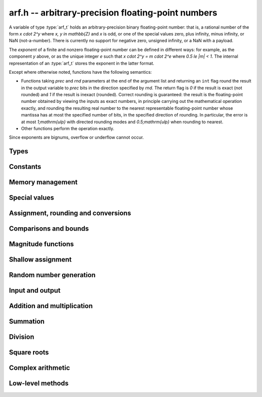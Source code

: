 .. _arf:

**arf.h** -- arbitrary-precision floating-point numbers
===============================================================================

A variable of type :type:`arf_t` holds an arbitrary-precision binary
floating-point number: that is, a rational number of the form `x \cdot 2^y`
where `x, y \in \mathbb{Z}` and `x` is odd, or one of the special values zero,
plus infinity, minus infinity, or NaN (not-a-number). There is currently no
support for negative zero, unsigned infinity, or a NaN with a payload.

The *exponent* of a finite and nonzero floating-point number can be defined in
different ways: for example, as the component *y* above, or as the unique
integer *e* such that `x \cdot 2^y = m \cdot 2^e` where `0.5 \le |m| < 1`. The
internal representation of an :type:`arf_t` stores the exponent in the latter
format.

Except where otherwise noted, functions have the following semantics:

* Functions taking *prec* and *rnd* parameters at the end of the argument list
  and returning an ``int`` flag round the result in the output variable to
  *prec* bits in the direction specified by *rnd*. The return flag is `0` if the
  result is exact (not rounded) and `1` if the result is inexact (rounded).
  Correct rounding is guaranteed: the result is the floating-point number
  obtained by viewing the inputs as exact numbers, in principle carrying out the
  mathematical operation exactly, and rounding the resulting real number to the
  nearest representable floating-point number whose mantissa has at most the
  specified number of bits, in the specified direction of rounding. In
  particular, the error is at most `1\;\mathrm{ulp}` with directed rounding
  modes and `0.5\;\mathrm{ulp}` when rounding to nearest.

* Other functions perform the operation exactly.

Since exponents are bignums, overflow or underflow cannot occur.



Types
-------------------------------------------------------------------------------

.. type:: mantissa_noptr_struct

   Mantissa allocated on the stack with :macro:`ARF_NOPTR_LIMBS` number of
   limbs. This is only used when the number of limbs are small.

.. type:: mantissa_ptr_struct

   Mantissa allocated on the heap that can contain an arbitrary number of limbs.
   This is used when a larger amount of limbs are used.

.. union:: mantissa_struct

   The union of possible mantissas.

      .. member:: mantissa_noptr_struct noptr

      .. member:: mantissa_ptr_struct ptr

.. type:: arf_struct

   The struct representing an arbitrary-precision binary floating-point number
   containing the following fields:

      .. var:: fmpz exp

         The exponent of the floating-point number. If an :type:`arf_struct`
         represents a special number, the exponent encodes what type of special
         number it is. See :macro:`ARF_EXP_ZERO`, :macro:`ARF_EXP_NAN`,
         :macro:`ARF_EXP_NEG_INF` and :macro:`ARF_EXP_POS_INF` to see what
         numbers are used to encode this.

      .. var:: mp_size_t size

         The allocation size of the mantissa. If and only if the allocation size
         is zero it represents a special number.

      .. var:: mantissa_struct d

         The mantissa. Although :var:`size` keeps track of its allocation size,
         all of its limbs may not be used.

.. type:: arf_t

   Defined as an array of length one of type :type:`arf_struct`, permitting an
   :type:`arf_t` to be passed by reference.

.. type:: arf_rnd_t

   Specifies the rounding mode for the result of an approximate operation.


Constants
-------------------------------------------------------------------------------

.. macro:: ARF_NOPTR_LIMBS

   Number of limbs in a :type:`mantissa_noptr_struct`. Currently defined as
   `2`.

.. macro:: ARF_RESULT_EXACT

.. macro:: ARF_RESULT_INEXACT

   Return value of a floating-point operation specifying whether it was
   performed exact or inexact.

.. macro:: ARF_RND_DOWN

   Specifies that the result of an operation should be rounded to the nearest
   representable number in the direction towards zero.

.. macro:: ARF_RND_UP

   Specifies that the result of an operation should be rounded to the nearest
   representable number in the direction away from zero.

.. macro:: ARF_RND_FLOOR

   Specifies that the result of an operation should be rounded to the nearest
   representable number in the direction towards minus infinity.

.. macro:: ARF_RND_CEIL

   Specifies that the result of an operation should be rounded to the nearest
   representable number in the direction towards plus infinity.

.. macro:: ARF_RND_NEAR

   Specifies that the result of an operation should be rounded to the nearest
   representable number, rounding to even if there is a tie between two values.

.. macro:: ARF_PREC_EXACT

   If passed as the precision parameter to a function, indicates that no
   rounding is to be performed.

   **Warning**: use of this value is unsafe in general. It must only be passed
   as input under the following two conditions:

   * The operation in question can inherently be viewed as an exact operation in
     `\mathbb{Z}[\tfrac{1}{2}]` for all possible inputs, provided that the
     precision is large enough. Examples include addition, multiplication,
     conversion from integer types to arbitrary-precision floating-point types,
     and evaluation of some integer-valued functions.

   * The exact result of the operation will certainly fit in memory. Note that,
     for example, adding two numbers whose exponents are far apart can easily
     produce an exact result that is far too large to store in memory.

   The typical use case is to work with small integer values, double precision
   constants, and the like. It is also useful when writing test code. If in
   doubt, simply try with some convenient high precision instead of using this
   special value, and check that the result is exact.



Memory management
-------------------------------------------------------------------------------

.. function:: void arf_init(arf_t x)

    Initializes the variable *x* for use. Its value is set to zero.

.. function:: void arf_clear(arf_t x)

    Clears the variable *x*, freeing or recycling its allocated memory.

.. function:: slong arf_allocated_bytes(const arf_t x)

    Returns the total number of bytes heap-allocated internally by this object.
    The count excludes the size of the structure itself. Add
    ``sizeof(arf_struct)`` to get the size of the object as a whole.

Special values
-------------------------------------------------------------------------------

.. function:: void arf_zero(arf_t res)

.. function:: void arf_one(arf_t res)

.. function:: void arf_pos_inf(arf_t res)

.. function:: void arf_neg_inf(arf_t res)

.. function:: void arf_nan(arf_t res)

    Sets *res* respectively to 0, 1, `+\infty`, `-\infty`, NaN.

.. function:: int arf_is_zero(const arf_t x)

.. function:: int arf_is_one(const arf_t x)

.. function:: int arf_is_pos_inf(const arf_t x)

.. function:: int arf_is_neg_inf(const arf_t x)

.. function:: int arf_is_nan(const arf_t x)

    Returns nonzero iff *x* respectively equals 0, 1, `+\infty`, `-\infty`, NaN.

.. function:: int arf_is_inf(const arf_t x)

    Returns nonzero iff *x* equals either `+\infty` or `-\infty`.

.. function:: int arf_is_normal(const arf_t x)

    Returns nonzero iff *x* is a finite, nonzero floating-point value, i.e.
    not one of the special values 0, `+\infty`, `-\infty`, NaN.

.. function:: int arf_is_special(const arf_t x)

    Returns nonzero iff *x* is one of the special values
    0, `+\infty`, `-\infty`, NaN, i.e. not a finite, nonzero
    floating-point value.

.. function:: int arf_is_finite(const arf_t x)

    Returns nonzero iff *x* is a finite floating-point value,
    i.e. not one of the values `+\infty`, `-\infty`, NaN.
    (Note that this is not equivalent to the negation of
    :func:`arf_is_inf`.)


Assignment, rounding and conversions
-------------------------------------------------------------------------------

.. function:: void arf_set(arf_t res, const arf_t x)

.. function:: void arf_set_mpz(arf_t res, const mpz_t x)

.. function:: void arf_set_fmpz(arf_t res, const fmpz_t x)

.. function:: void arf_set_ui(arf_t res, ulong x)

.. function:: void arf_set_si(arf_t res, slong x)

.. function:: void arf_set_mpfr(arf_t res, const mpfr_t x)

.. function:: void arf_set_fmpr(arf_t res, const fmpr_t x)

.. function:: void arf_set_d(arf_t res, double x)

    Sets *res* to the exact value of *x*.

.. function:: void arf_swap(arf_t x, arf_t y)

    Swaps *x* and *y* efficiently.

.. function:: void arf_init_set_ui(arf_t res, ulong x)

.. function:: void arf_init_set_si(arf_t res, slong x)

    Initializes *res* and sets it to *x* in a single operation.

.. function:: int arf_set_round(arf_t res, const arf_t x, slong prec, arf_rnd_t rnd)

.. function:: int arf_set_round_si(arf_t res, slong x, slong prec, arf_rnd_t rnd)

.. function:: int arf_set_round_ui(arf_t res, ulong x, slong prec, arf_rnd_t rnd)

.. function:: int arf_set_round_mpz(arf_t res, const mpz_t x, slong prec, arf_rnd_t rnd)

.. function:: int arf_set_round_fmpz(arf_t res, const fmpz_t x, slong prec, arf_rnd_t rnd)

    Sets *res* to *x*, rounded to *prec* bits in the direction
    specified by *rnd*.

.. function:: void arf_set_si_2exp_si(arf_t res, slong m, slong e)

.. function:: void arf_set_ui_2exp_si(arf_t res, ulong m, slong e)

.. function:: void arf_set_fmpz_2exp(arf_t res, const fmpz_t m, const fmpz_t e)

    Sets *res* to `m \cdot 2^e`.

.. function:: int arf_set_round_fmpz_2exp(arf_t res, const fmpz_t x, const fmpz_t e, slong prec, arf_rnd_t rnd)

    Sets *res* to `x \cdot 2^e`, rounded to *prec* bits in the direction
    specified by *rnd*.

.. function:: void arf_get_fmpz_2exp(fmpz_t m, fmpz_t e, const arf_t x)

    Sets *m* and *e* to the unique integers such that
    `x = m \cdot 2^e` and *m* is odd,
    provided that *x* is a nonzero finite fraction.
    If *x* is zero, both *m* and *e* are set to zero. If *x* is
    infinite or NaN, the result is undefined.

.. function:: void arf_frexp(arf_t m, fmpz_t e, const arf_t x)

    Writes *x* as `m \cdot 2^e`, where `0.5 \le |m| < 1` if *x* is a normal
    value. If *x* is a special value, copies this to *m* and sets *e* to zero.
    Note: for the inverse operation (*ldexp*), use :func:`arf_mul_2exp_fmpz`.

.. function:: double arf_get_d(const arf_t x, arf_rnd_t rnd)

    Returns *x* rounded to a double in the direction specified by *rnd*.
    This method rounds correctly when overflowing or underflowing
    the double exponent range (this was not the case in an earlier version).

.. function:: void arf_get_fmpr(fmpr_t res, const arf_t x)

    Sets *res* exactly to *x*.

.. function:: int arf_get_mpfr(mpfr_t res, const arf_t x, mpfr_rnd_t rnd)

    Sets the MPFR variable *res* to the value of *x*. If the precision of *x*
    is too small to allow *res* to be represented exactly, it is rounded in
    the specified MPFR rounding mode. The return value (-1, 0 or 1)
    indicates the direction of rounding, following the convention
    of the MPFR library.

    If *x* has an exponent too large or small to fit in the MPFR type, the
    result overflows to an infinity or underflows to a (signed) zero,
    and the corresponding MPFR exception flags are set.

.. function:: int arf_get_fmpz(fmpz_t res, const arf_t x, arf_rnd_t rnd)

    Sets *res* to *x* rounded to the nearest integer in the direction
    specified by *rnd*. If rnd is *ARF_RND_NEAR*, rounds to the nearest
    even integer in case of a tie. Returns inexact (beware: accordingly
    returns whether *x* is *not* an integer).

    This method aborts if *x* is infinite or NaN, or if the exponent of *x*
    is so large that allocating memory for the result fails.

    Warning: this method will allocate a huge amount of memory to store
    the result if the exponent of *x* is huge. Memory allocation could
    succeed even if the required space is far larger than the physical
    memory available on the machine, resulting in swapping. It is recommended
    to check that *x* is within a reasonable range before calling this method.

.. function:: slong arf_get_si(const arf_t x, arf_rnd_t rnd)

    Returns *x* rounded to the nearest integer in the direction specified by
    *rnd*. If *rnd* is *ARF_RND_NEAR*, rounds to the nearest even integer
    in case of a tie. Aborts if *x* is infinite, NaN, or the value is
    too large to fit in a slong.

.. function:: int arf_get_fmpz_fixed_fmpz(fmpz_t res, const arf_t x, const fmpz_t e)

.. function:: int arf_get_fmpz_fixed_si(fmpz_t res, const arf_t x, slong e)

    Converts *x* to a mantissa with predetermined exponent, i.e. sets *res* to
    an integer *y* such that `y \times 2^e \approx x`, truncating if necessary.
    Returns 0 if exact and 1 if truncation occurred.

    The warnings for :func:`arf_get_fmpz` apply.

.. function:: void arf_floor(arf_t res, const arf_t x)

.. function:: void arf_ceil(arf_t res, const arf_t x)

    Sets *res* to `\lfloor x \rfloor` and `\lceil x \rceil` respectively.
    The result is always represented exactly, requiring no more bits to
    store than the input. To round the result to a floating-point number
    with a lower precision, call :func:`arf_set_round` afterwards.

.. function:: void arf_get_fmpq(fmpq_t res, const arf_t x)

    Set *res* to the exact rational value of *x*.
    This method aborts if *x* is infinite or NaN, or if the exponent of *x*
    is so large that allocating memory for the result fails.

Comparisons and bounds
-------------------------------------------------------------------------------

.. function:: int arf_equal(const arf_t x, const arf_t y)
              int arf_equal_si(const arf_t x, slong y)
              int arf_equal_ui(const arf_t x, ulong y)
              int arf_equal_d(const arf_t x, double y)

    Returns nonzero iff *x* and *y* are exactly equal. NaN is not
    treated specially, i.e. NaN compares as equal to itself.

    For comparison with a *double*, the values -0 and +0 are
    both treated as zero, and all NaN values are treated as identical.

.. function:: int arf_cmp(const arf_t x, const arf_t y)

.. function:: int arf_cmp_si(const arf_t x, slong y)

.. function:: int arf_cmp_ui(const arf_t x, ulong y)

.. function:: int arf_cmp_d(const arf_t x, double y)

    Returns negative, zero, or positive, depending on whether *x* is
    respectively smaller, equal, or greater compared to *y*.
    Comparison with NaN is undefined.

.. function:: int arf_cmpabs(const arf_t x, const arf_t y)

.. function:: int arf_cmpabs_ui(const arf_t x, ulong y)

.. function:: int arf_cmpabs_d(const arf_t x, double y)

.. function:: int arf_cmpabs_mag(const arf_t x, const mag_t y)

    Compares the absolute values of *x* and *y*.

.. function:: int arf_cmp_2exp_si(const arf_t x, slong e)

.. function:: int arf_cmpabs_2exp_si(const arf_t x, slong e)

    Compares *x* (respectively its absolute value) with `2^e`.

.. function:: int arf_sgn(const arf_t x)

    Returns `-1`, `0` or `+1` according to the sign of *x*. The sign
    of NaN is undefined.

.. function:: void arf_min(arf_t res, const arf_t a, const arf_t b)

.. function:: void arf_max(arf_t res, const arf_t a, const arf_t b)

    Sets *res* respectively to the minimum and the maximum of *a* and *b*.

.. function:: slong arf_bits(const arf_t x)

    Returns the number of bits needed to represent the absolute value
    of the mantissa of *x*, i.e. the minimum precision sufficient to represent
    *x* exactly. Returns 0 if *x* is a special value.

.. function:: int arf_is_int(const arf_t x)

    Returns nonzero iff *x* is integer-valued.

.. function:: int arf_is_int_2exp_si(const arf_t x, slong e)

    Returns nonzero iff *x* equals `n 2^e` for some integer *n*.

.. function:: void arf_abs_bound_lt_2exp_fmpz(fmpz_t res, const arf_t x)

    Sets *res* to the smallest integer *b* such that `|x| < 2^b`.
    If *x* is zero, infinity or NaN, the result is undefined.

.. function:: void arf_abs_bound_le_2exp_fmpz(fmpz_t res, const arf_t x)

    Sets *res* to the smallest integer *b* such that `|x| \le 2^b`.
    If *x* is zero, infinity or NaN, the result is undefined.

.. function:: slong arf_abs_bound_lt_2exp_si(const arf_t x)

    Returns the smallest integer *b* such that `|x| < 2^b`, clamping
    the result to lie between -*ARF_PREC_EXACT* and *ARF_PREC_EXACT*
    inclusive. If *x* is zero, -*ARF_PREC_EXACT* is returned,
    and if *x* is infinity or NaN, *ARF_PREC_EXACT* is returned.

Magnitude functions
-------------------------------------------------------------------------------

.. function:: void arf_get_mag(mag_t res, const arf_t x)

    Sets *res* to an upper bound for the absolute value of *x*.

.. function:: void arf_get_mag_lower(mag_t res, const arf_t x)

    Sets *res* to a lower bound for the absolute value of *x*.

.. function:: void arf_set_mag(arf_t res, const mag_t x)

    Sets *res* to *x*. This operation is exact.

.. function:: void mag_init_set_arf(mag_t res, const arf_t x)

    Initializes *res* and sets it to an upper bound for *x*.

.. function:: void mag_fast_init_set_arf(mag_t res, const arf_t x)

    Initializes *res* and sets it to an upper bound for *x*.
    Assumes that the exponent of *res* is small (this function is unsafe).

.. function:: void arf_mag_set_ulp(mag_t res, const arf_t x, slong prec)

    Sets *res* to the magnitude of the unit in the last place (ulp) of *x*
    at precision *prec*.

.. function:: void arf_mag_add_ulp(mag_t res, const mag_t x, const arf_t y, slong prec)

    Sets *res* to an upper bound for the sum of *x* and the
    magnitude of the unit in the last place (ulp) of *y*
    at precision *prec*.

.. function:: void arf_mag_fast_add_ulp(mag_t res, const mag_t x, const arf_t y, slong prec)

    Sets *res* to an upper bound for the sum of *x* and the
    magnitude of the unit in the last place (ulp) of *y*
    at precision *prec*. Assumes that all exponents are small.

Shallow assignment
-------------------------------------------------------------------------------

.. function:: void arf_init_set_shallow(arf_t z, const arf_t x)

.. function:: void arf_init_set_mag_shallow(arf_t z, const mag_t x)

    Initializes *z* to a shallow copy of *x*. A shallow copy just involves
    copying struct data (no heap allocation is performed).

    The target variable *z* may not be cleared or modified in any way (it can
    only be used as constant input to functions), and may not be used after
    *x* has been cleared. Moreover, after *x* has been assigned shallowly
    to *z*, no modification of *x* is permitted as slong as *z* is in use.

.. function:: void arf_init_neg_shallow(arf_t z, const arf_t x)

.. function:: void arf_init_neg_mag_shallow(arf_t z, const mag_t x)

    Initializes *z* shallowly to the negation of *x*.

Random number generation
-------------------------------------------------------------------------------

.. function:: void arf_randtest(arf_t res, flint_rand_t state, slong bits, slong mag_bits)

    Generates a finite random number whose mantissa has precision at most
    *bits* and whose exponent has at most *mag_bits* bits. The
    values are distributed non-uniformly: special bit patterns are generated
    with high probability in order to allow the test code to exercise corner
    cases.

.. function:: void arf_randtest_not_zero(arf_t res, flint_rand_t state, slong bits, slong mag_bits)

    Identical to :func:`arf_randtest`, except that zero is never produced
    as an output.

.. function:: void arf_randtest_special(arf_t res, flint_rand_t state, slong bits, slong mag_bits)

    Identical to :func:`arf_randtest`, except that the output occasionally
    is set to an infinity or NaN.

.. function:: void arf_urandom(arf_t res, flint_rand_t state, slong bits, arf_rnd_t rnd)

    Sets *res* to a uniformly distributed random number in the interval
    `[0, 1]`. The method uses rounding from integers to floats based on the
    rounding mode *rnd*.

Input and output
-------------------------------------------------------------------------------

.. function:: void arf_debug(const arf_t x)

    Prints information about the internal representation of *x*.

.. function:: void arf_print(const arf_t x)

    Prints *x* as an integer mantissa and exponent.

.. function:: void arf_printd(const arf_t x, slong d)

    Prints *x* as a decimal floating-point number, rounding to *d* digits.
    Rounding is faithful (at most 1 ulp error).

.. function:: char * arf_get_str(const arf_t x, slong d)

    Returns *x* as a decimal floating-point number, rounding to *d* digits.
    Rounding is faithful (at most 1 ulp error).

.. function:: void arf_fprint(FILE * file, const arf_t x)

    Prints *x* as an integer mantissa and exponent to the stream *file*.

.. function:: void arf_fprintd(FILE * file, const arf_t y, slong d)

    Prints *x* as a decimal floating-point number to the stream *file*,
    rounding to *d* digits.
    Rounding is faithful (at most 1 ulp error).

.. function:: char * arf_dump_str(const arf_t x)

    Allocates a string and writes a binary representation of *x* to it that can
    be read by :func:`arf_load_str`. The returned string needs to be
    deallocated with *flint_free*.

.. function:: int arf_load_str(arf_t x, const char * str)

    Parses *str* into *x*. Returns a nonzero value if *str* is not formatted
    correctly.

.. function:: int arf_dump_file(FILE * stream, const arf_t x)

    Writes a binary representation of *x* to *stream* that can be read by
    :func:`arf_load_file`. Returns a nonzero value if the data could not be
    written.

.. function:: int arf_load_file(arf_t x, FILE * stream)

    Reads *x* from *stream*. Returns a nonzero value if the data is not
    formatted correctly or the read failed. Note that the data is assumed to be
    delimited by a whitespace or end-of-file, i.e., when writing multiple
    values with :func:`arf_dump_file` make sure to insert a whitespace to
    separate consecutive values.

Addition and multiplication
-------------------------------------------------------------------------------

.. function:: void arf_abs(arf_t res, const arf_t x)

    Sets *res* to the absolute value of *x* exactly.

.. function:: void arf_neg(arf_t res, const arf_t x)

    Sets *res* to `-x` exactly.

.. function:: int arf_neg_round(arf_t res, const arf_t x, slong prec, arf_rnd_t rnd)

    Sets *res* to `-x`.

.. function:: int arf_add(arf_t res, const arf_t x, const arf_t y, slong prec, arf_rnd_t rnd)

.. function:: int arf_add_si(arf_t res, const arf_t x, slong y, slong prec, arf_rnd_t rnd)

.. function:: int arf_add_ui(arf_t res, const arf_t x, ulong y, slong prec, arf_rnd_t rnd)

.. function:: int arf_add_fmpz(arf_t res, const arf_t x, const fmpz_t y, slong prec, arf_rnd_t rnd)

    Sets *res* to `x + y`.

.. function:: int arf_add_fmpz_2exp(arf_t res, const arf_t x, const fmpz_t y, const fmpz_t e, slong prec, arf_rnd_t rnd)

    Sets *res* to `x + y 2^e`.

.. function:: int arf_sub(arf_t res, const arf_t x, const arf_t y, slong prec, arf_rnd_t rnd)

.. function:: int arf_sub_si(arf_t res, const arf_t x, slong y, slong prec, arf_rnd_t rnd)

.. function:: int arf_sub_ui(arf_t res, const arf_t x, ulong y, slong prec, arf_rnd_t rnd)

.. function:: int arf_sub_fmpz(arf_t res, const arf_t x, const fmpz_t y, slong prec, arf_rnd_t rnd)

    Sets *res* to `x - y`.

.. function:: void arf_mul_2exp_si(arf_t res, const arf_t x, slong e)

.. function:: void arf_mul_2exp_fmpz(arf_t res, const arf_t x, const fmpz_t e)

    Sets *res* to `x 2^e` exactly.

.. function:: int arf_mul(arf_t res, const arf_t x, const arf_t y, slong prec, arf_rnd_t rnd)

.. function:: int arf_mul_ui(arf_t res, const arf_t x, ulong y, slong prec, arf_rnd_t rnd)

.. function:: int arf_mul_si(arf_t res, const arf_t x, slong y, slong prec, arf_rnd_t rnd)

.. function:: int arf_mul_mpz(arf_t res, const arf_t x, const mpz_t y, slong prec, arf_rnd_t rnd)

.. function:: int arf_mul_fmpz(arf_t res, const arf_t x, const fmpz_t y, slong prec, arf_rnd_t rnd)

    Sets *res* to `x \cdot y`.

.. function:: int arf_addmul(arf_t z, const arf_t x, const arf_t y, slong prec, arf_rnd_t rnd)

.. function:: int arf_addmul_ui(arf_t z, const arf_t x, ulong y, slong prec, arf_rnd_t rnd)

.. function:: int arf_addmul_si(arf_t z, const arf_t x, slong y, slong prec, arf_rnd_t rnd)

.. function:: int arf_addmul_mpz(arf_t z, const arf_t x, const mpz_t y, slong prec, arf_rnd_t rnd)

.. function:: int arf_addmul_fmpz(arf_t z, const arf_t x, const fmpz_t y, slong prec, arf_rnd_t rnd)

    Performs a fused multiply-add `z = z + x \cdot y`, updating *z* in-place.

.. function:: int arf_submul(arf_t z, const arf_t x, const arf_t y, slong prec, arf_rnd_t rnd)

.. function:: int arf_submul_ui(arf_t z, const arf_t x, ulong y, slong prec, arf_rnd_t rnd)

.. function:: int arf_submul_si(arf_t z, const arf_t x, slong y, slong prec, arf_rnd_t rnd)

.. function:: int arf_submul_mpz(arf_t z, const arf_t x, const mpz_t y, slong prec, arf_rnd_t rnd)

.. function:: int arf_submul_fmpz(arf_t z, const arf_t x, const fmpz_t y, slong prec, arf_rnd_t rnd)

    Performs a fused multiply-subtract `z = z - x \cdot y`, updating *z* in-place.

.. function:: int arf_fma(arf_t res, const arf_t x, const arf_t y, const arf_t z, slong prec, arf_rnd_t rnd)

    Sets *res* to `x \cdot y + z`. This is equivalent to an *addmul* except
    that *res* and *z* can be separate variables.

.. function:: int arf_sosq(arf_t res, const arf_t x, const arf_t y, slong prec, arf_rnd_t rnd)

    Sets *res* to `x^2 + y^2`, rounded to *prec* bits in the direction specified by *rnd*.

Summation
-------------------------------------------------------------------------------

.. function:: int arf_sum(arf_t res, arf_srcptr terms, slong len, slong prec, arf_rnd_t rnd)

    Sets *res* to the sum of the array *terms* of length *len*, rounded to
    *prec* bits in the direction specified by *rnd*. The sum is computed as if
    done without any intermediate rounding error, with only a single rounding
    applied to the final result. Unlike repeated calls to :func:`arf_add` with
    infinite precision, this function does not overflow if the magnitudes of
    the terms are far apart. Warning: this function is implemented naively,
    and the running time is quadratic with respect to *len* in the worst case.

Division
-------------------------------------------------------------------------------

.. function:: int arf_div(arf_t res, const arf_t x, const arf_t y, slong prec, arf_rnd_t rnd)

.. function:: int arf_div_ui(arf_t res, const arf_t x, ulong y, slong prec, arf_rnd_t rnd)

.. function:: int arf_ui_div(arf_t res, ulong x, const arf_t y, slong prec, arf_rnd_t rnd)

.. function:: int arf_div_si(arf_t res, const arf_t x, slong y, slong prec, arf_rnd_t rnd)

.. function:: int arf_si_div(arf_t res, slong x, const arf_t y, slong prec, arf_rnd_t rnd)

.. function:: int arf_div_fmpz(arf_t res, const arf_t x, const fmpz_t y, slong prec, arf_rnd_t rnd)

.. function:: int arf_fmpz_div(arf_t res, const fmpz_t x, const arf_t y, slong prec, arf_rnd_t rnd)

.. function:: int arf_fmpz_div_fmpz(arf_t res, const fmpz_t x, const fmpz_t y, slong prec, arf_rnd_t rnd)

    Sets *res* to `x / y`, rounded to *prec* bits in the direction specified by *rnd*,
    returning nonzero iff the operation is inexact. The result is NaN if *y* is zero.

Square roots
-------------------------------------------------------------------------------

.. function:: int arf_sqrt(arf_t res, const arf_t x, slong prec, arf_rnd_t rnd)

.. function:: int arf_sqrt_ui(arf_t res, ulong x, slong prec, arf_rnd_t rnd)

.. function:: int arf_sqrt_fmpz(arf_t res, const fmpz_t x, slong prec, arf_rnd_t rnd)

    Sets *res* to `\sqrt{x}`. The result is NaN if *x* is negative.

.. function:: int arf_rsqrt(arf_t res, const arf_t x, slong prec, arf_rnd_t rnd)

    Sets *res* to `1/\sqrt{x}`. The result is NaN if *x* is
    negative, and `+\infty` if *x* is zero.

.. function:: int arf_root(arf_t res, const arf_t x, ulong k, slong prec, arf_rnd_t rnd)

    Sets *res* to `x^{1/k}`. The result is NaN if *x* is negative.
    Warning: this function is a wrapper around the MPFR root function.
    It gets slow and uses much memory for large *k*.
    Consider working with :func:`arb_root_ui` for large *k* instead of using this
    function directly.

Complex arithmetic
-------------------------------------------------------------------------------

.. function:: int arf_complex_mul(arf_t e, arf_t f, const arf_t a, const arf_t b, const arf_t c, const arf_t d, slong prec, arf_rnd_t rnd)

.. function:: int arf_complex_mul_fallback(arf_t e, arf_t f, const arf_t a, const arf_t b, const arf_t c, const arf_t d, slong prec, arf_rnd_t rnd)

    Computes the complex product `e + fi = (a + bi)(c + di)`, rounding both
    `e` and `f` correctly to *prec* bits in the direction specified by *rnd*.
    The first bit in the return code indicates inexactness of `e`, and the
    second bit indicates inexactness of `f`.

    If any of the components *a*, *b*, *c*, *d* is zero, two real
    multiplications and no additions are done. This convention is used even
    if any other part contains an infinity or NaN, and the behavior
    with infinite/NaN input is defined accordingly.

    The *fallback* version is implemented naively, for testing purposes.
    No squaring optimization is implemented.

.. function:: int arf_complex_sqr(arf_t e, arf_t f, const arf_t a, const arf_t b, slong prec, arf_rnd_t rnd)

    Computes the complex square `e + fi = (a + bi)^2`. This function has
    identical semantics to :func:`arf_complex_mul` (with `c = a, b = d`),
    but is faster.

Low-level methods
-------------------------------------------------------------------------------

.. function:: int _arf_get_integer_mpn(mp_ptr y, mp_srcptr xp, mp_size_t xn, slong exp)

    Given a floating-point number *x* represented by *xn* limbs at *xp*
    and an exponent *exp*, writes the integer part of *x* to
    *y*, returning whether the result is inexact.
    The correct number of limbs is written (no limbs are written
    if the integer part of *x* is zero).
    Assumes that ``xp[0]`` is nonzero and that the
    top bit of ``xp[xn-1]`` is set.

.. function:: int _arf_set_mpn_fixed(arf_t z, mp_srcptr xp, mp_size_t xn, mp_size_t fixn, int negative, slong prec, arf_rnd_t rnd)

    Sets *z* to the fixed-point number having *xn* total limbs and *fixn*
    fractional limbs, negated if *negative* is set, rounding *z* to *prec*
    bits in the direction *rnd* and returning whether the result is inexact.
    Both *xn* and *fixn* must be nonnegative and not so large
    that the bit shift would overflow an *slong*, but otherwise no
    assumptions are made about the input.

.. function:: int _arf_set_round_ui(arf_t z, ulong x, int sgnbit, slong prec, arf_rnd_t rnd)

    Sets *z* to the integer *x*, negated if *sgnbit* is 1, rounded to *prec*
    bits in the direction specified by *rnd*. There are no assumptions on *x*.

.. function:: int _arf_set_round_uiui(arf_t z, slong * fix, mp_limb_t hi, mp_limb_t lo, int sgnbit, slong prec, arf_rnd_t rnd)

    Sets the mantissa of *z* to the two-limb mantissa given by *hi* and *lo*,
    negated if *sgnbit* is 1, rounded to *prec* bits in the direction specified
    by *rnd*. Requires that not both *hi* and *lo* are zero.
    Writes the exponent shift to *fix* without writing the exponent of *z*
    directly.

.. function:: int _arf_set_round_mpn(arf_t z, slong * exp_shift, mp_srcptr x, mp_size_t xn, int sgnbit, slong prec, arf_rnd_t rnd)

    Sets the mantissa of *z* to the mantissa given by the *xn* limbs in *x*,
    negated if *sgnbit* is 1, rounded to *prec* bits in the direction
    specified by *rnd*. Returns the inexact flag. Requires that *xn* is positive
    and that the top limb of *x* is nonzero. If *x* has leading zero bits,
    writes the shift to *exp_shift*. This method does not write the exponent of
    *z* directly. Requires that *x* does not point to the limbs of *z*.

